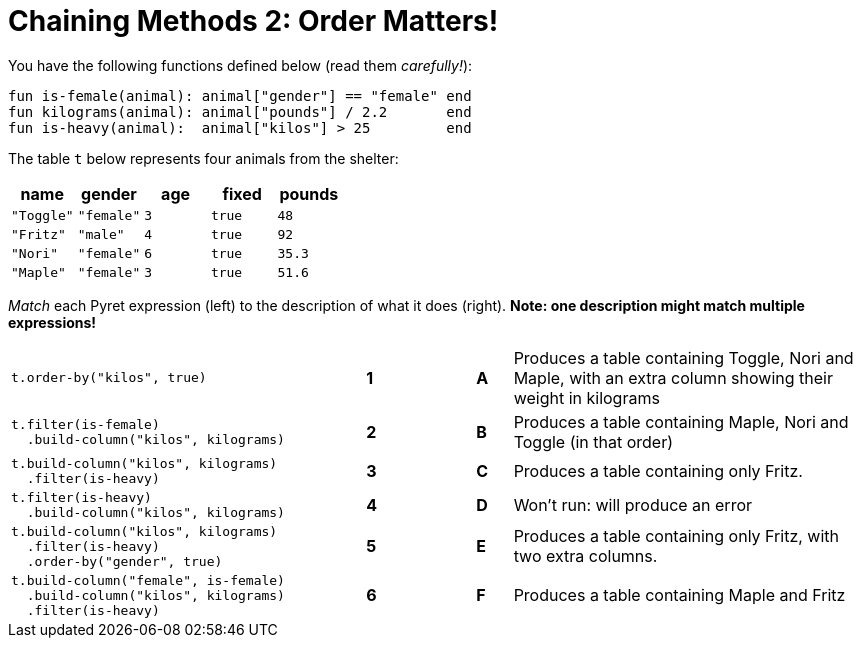 = Chaining Methods 2: Order Matters!

You have the following functions defined below (read them  _carefully!_):

  fun is-female(animal): animal["gender"] == "female" end
  fun kilograms(animal): animal["pounds"] / 2.2       end
  fun is-heavy(animal):  animal["kilos"] > 25         end

The table `t` below represents four animals from the shelter:

[cols='5',options="header"]
|===
| name      | gender    | age   | fixed   | pounds
| `"Toggle"`| `"female"`| `3`   | `true`  | `48`
| `"Fritz"` | `"male"`  | `4`   | `true`  | `92`
| `"Nori"`  | `"female"`| `6`   | `true`  | `35.3`
| `"Maple"` | `"female"`| `3`   | `true`  | `51.6`

|===

_Match_ each Pyret expression (left) to the description of what it does (right).  *Note: one description might match multiple expressions!*

[cols=".^10a,^.^1a,2,^.^1a,.^10a",stripes="none",grid="none",frame="none"]
|===

| 
--
 t.order-by("kilos", true)
--
|*1*||*A*
| Produces a table containing Toggle, Nori and Maple, with an extra column showing their weight in kilograms


|
----
t.filter(is-female)
  .build-column("kilos", kilograms)
----
|*2*||*B*
| Produces a table containing Maple, Nori and Toggle (in that order)

|
----
t.build-column("kilos", kilograms)
  .filter(is-heavy)
----
|*3*||*C*
| Produces a table containing only Fritz.

|
----
t.filter(is-heavy)
  .build-column("kilos", kilograms)
----
|*4*||*D*
| Won’t run: will produce an error

|
----
t.build-column("kilos", kilograms)
  .filter(is-heavy)
  .order-by("gender", true)
----
|*5*||*E*
| Produces a table containing only Fritz, with two extra columns.

|
----
t.build-column("female", is-female)
  .build-column("kilos", kilograms)
  .filter(is-heavy)
----
|*6*||*F*
| Produces a table containing Maple and Fritz

|===

